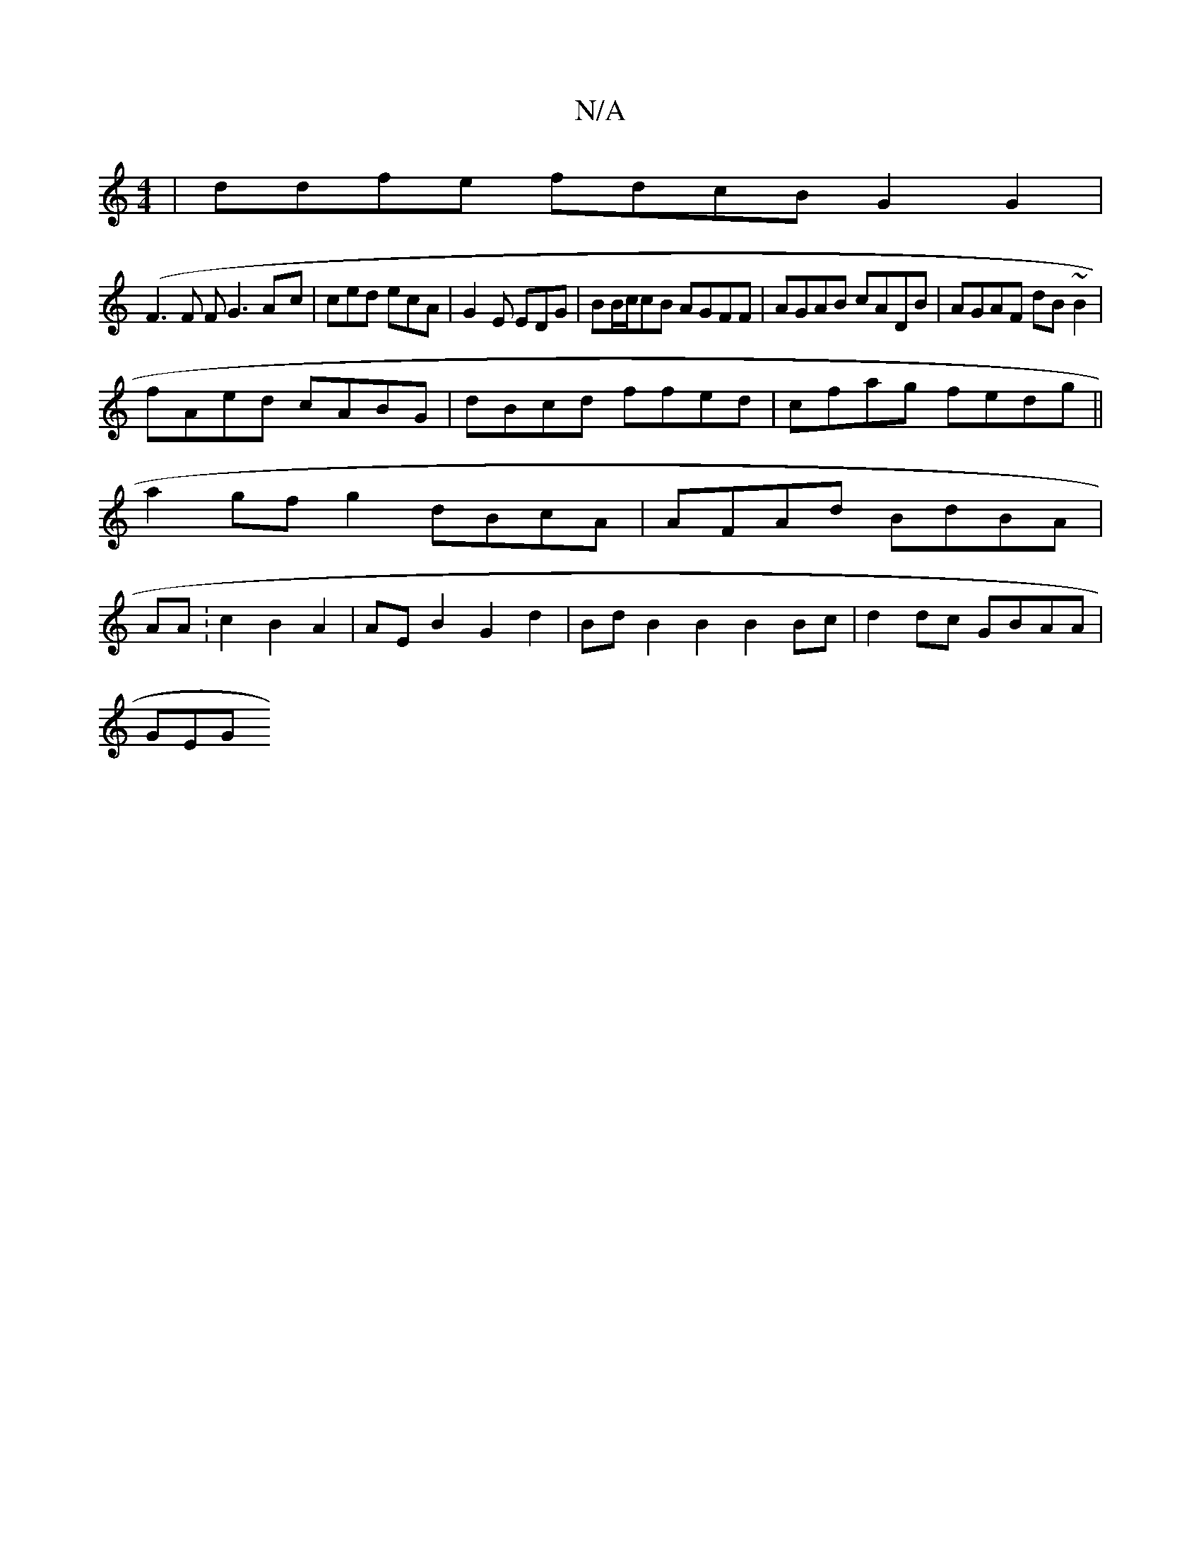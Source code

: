 X:1
T:N/A
M:4/4
R:N/A
K:Cmajor
| ddfe fdcB G2G2 |
(F3 F FG3 A-c|ced ecA|G2E EDG |BB/c/2cB AGFF | AGAB cADB|AGAF dB~B2|
fAed cABG|dBcd ffed|cfag fedg||
a2gfg2 dBcA | AFAd BdBA|
AA:c2B2A2 | AEB2 G2d2 | Bd B2 B2 B2Bc | d2 dc GBAA|
GEG